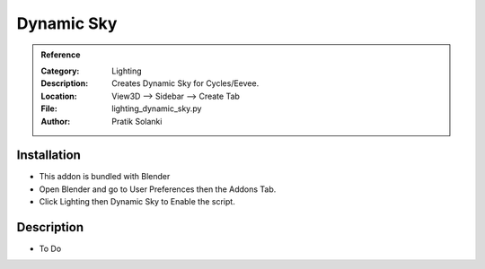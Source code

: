 
**********************
Dynamic Sky
**********************

.. admonition:: Reference
   :class: refbox

   :Category:  Lighting
   :Description: Creates Dynamic Sky for Cycles/Eevee.
   :Location: View3D --> Sidebar --> Create Tab
   :File: lighting_dynamic_sky.py
   :Author: Pratik Solanki

Installation
============

- This addon is bundled with Blender
- Open Blender and go to User Preferences then the Addons Tab.
- Click Lighting then Dynamic Sky to Enable the script. 


Description
===========

- To Do




